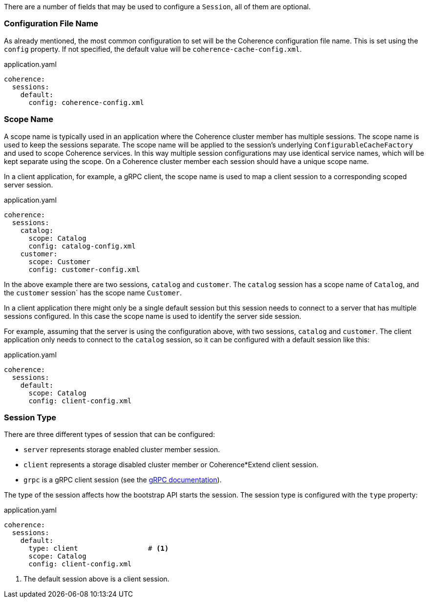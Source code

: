 There are a number of fields that may be used to configure a `Session`, all of them are optional.

=== Configuration File Name

As already mentioned, the most common configuration to set will be the Coherence configuration file name.
This is set using the `config` property.
If not specified, the default value will be `coherence-cache-config.xml`.

[source,yaml]
.application.yaml
----
coherence:
  sessions:
    default:
      config: coherence-config.xml
----

=== Scope Name

A scope name is typically used in an application where the Coherence cluster member has multiple sessions.
The scope name is used to keep the sessions separate. The scope name will be applied to the session's underlying
`ConfigurableCacheFactory` and used to scope Coherence services. In this way multiple session configurations may use identical service names, which will be kept separate using the scope.
On a Coherence cluster member each session should have a unique scope name.

In a client application, for example, a gRPC client, the scope name is used to map a client session to a corresponding scoped server session.

[source,yaml]
.application.yaml
----
coherence:
  sessions:
    catalog:
      scope: Catalog
      config: catalog-config.xml
    customer:
      scope: Customer
      config: customer-config.xml
----

In the above example there are two sessions, `catalog` and `customer`. The `catalog` session has a scope name of `Catalog`, and the `customer` session` has the scope name `Customer`.

In a client application there might only be a single default session but this session needs to connect to a server that has multiple sessions configured.
In this case the scope name is used to identify the server side session.

For example, assuming that the server is using the configuration above, with two sessions, `catalog` and `customer`.
The client application only needs to connect to the `catalog` session, so it can be configured with a default session like this:

[source,yaml]
.application.yaml
----
coherence:
  sessions:
    default:
      scope: Catalog
      config: client-config.xml
----

=== Session Type

There are three different types of session that can be configured:

* `server` represents storage enabled cluster member session.
* `client` represents a storage disabled cluster member or Coherence*Extend client session.
* `grpc` is a gRPC client session (see the <<grpc,gRPC documentation>>).

The type of the session affects how the bootstrap API starts the session. The session type is configured with the `type`
property:

[source,yaml]
.application.yaml
----
coherence:
  sessions:
    default:
      type: client                 # <1>
      scope: Catalog
      config: client-config.xml
----
<1> The default session above is a client session.

